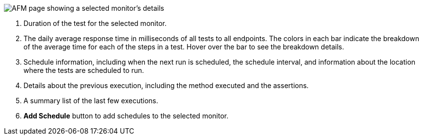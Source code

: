 // Reused in index.adoc and afm-in-anypoint-platform.adoc

image::afm-ui-test-versions-and-schedules-new.png[AFM page showing a selected monitor's details]

[calloutlist]
. Duration of the test for the selected monitor.
. The daily average response time in milliseconds of all tests to all endpoints. The colors in each bar indicate the breakdown of the average time for each of the steps in a test. Hover over the bar to see the breakdown details.
. Schedule information, including when the next run is scheduled, the schedule interval, and information about the location where the tests are scheduled to run.
. Details about the previous execution, including the method executed and the assertions.
. A summary list of the last few executions.
. *Add Schedule* button to add schedules to the selected monitor. 